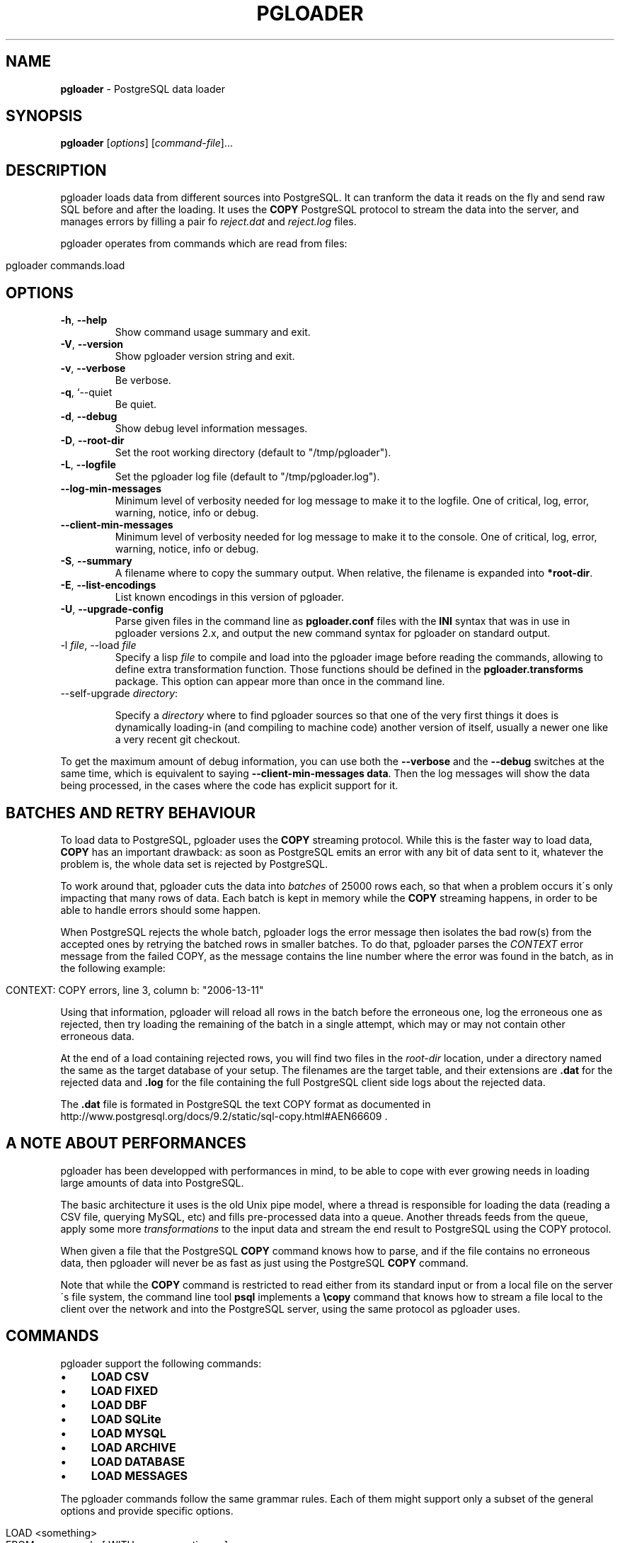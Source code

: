 .\" generated with Ronn/v0.7.3
.\" http://github.com/rtomayko/ronn/tree/0.7.3
.
.TH "PGLOADER" "1" "June 2014" "ff" ""
.
.SH "NAME"
\fBpgloader\fR \- PostgreSQL data loader
.
.SH "SYNOPSIS"
\fBpgloader\fR [\fIoptions\fR] [\fIcommand\-file\fR]\.\.\.
.
.SH "DESCRIPTION"
pgloader loads data from different sources into PostgreSQL\. It can tranform the data it reads on the fly and send raw SQL before and after the loading\. It uses the \fBCOPY\fR PostgreSQL protocol to stream the data into the server, and manages errors by filling a pair fo \fIreject\.dat\fR and \fIreject\.log\fR files\.
.
.P
pgloader operates from commands which are read from files:
.
.IP "" 4
.
.nf

pgloader commands\.load
.
.fi
.
.IP "" 0
.
.SH "OPTIONS"
.
.TP
\fB\-h\fR, \fB\-\-help\fR
Show command usage summary and exit\.
.
.TP
\fB\-V\fR, \fB\-\-version\fR
Show pgloader version string and exit\.
.
.TP
\fB\-v\fR, \fB\-\-verbose\fR
Be verbose\.
.
.TP
\fB\-q\fR, `\-\-quiet
Be quiet\.
.
.TP
\fB\-d\fR, \fB\-\-debug\fR
Show debug level information messages\.
.
.TP
\fB\-D\fR, \fB\-\-root\-dir\fR
Set the root working directory (default to "/tmp/pgloader")\.
.
.TP
\fB\-L\fR, \fB\-\-logfile\fR
Set the pgloader log file (default to "/tmp/pgloader\.log")\.
.
.TP
\fB\-\-log\-min\-messages\fR
Minimum level of verbosity needed for log message to make it to the logfile\. One of critical, log, error, warning, notice, info or debug\.
.
.TP
\fB\-\-client\-min\-messages\fR
Minimum level of verbosity needed for log message to make it to the console\. One of critical, log, error, warning, notice, info or debug\.
.
.TP
\fB\-S\fR, \fB\-\-summary\fR
A filename where to copy the summary output\. When relative, the filename is expanded into \fB*root\-dir\fR\.
.
.TP
\fB\-E\fR, \fB\-\-list\-encodings\fR
List known encodings in this version of pgloader\.
.
.TP
\fB\-U\fR, \fB\-\-upgrade\-config\fR
Parse given files in the command line as \fBpgloader\.conf\fR files with the \fBINI\fR syntax that was in use in pgloader versions 2\.x, and output the new command syntax for pgloader on standard output\.
.
.TP
\-l \fIfile\fR, \-\-load \fIfile\fR
Specify a lisp \fIfile\fR to compile and load into the pgloader image before reading the commands, allowing to define extra transformation function\. Those functions should be defined in the \fBpgloader\.transforms\fR package\. This option can appear more than once in the command line\.
.
.TP
\-\-self\-upgrade \fIdirectory\fR:
.
.IP
Specify a \fIdirectory\fR where to find pgloader sources so that one of the very first things it does is dynamically loading\-in (and compiling to machine code) another version of itself, usually a newer one like a very recent git checkout\.
.
.P
To get the maximum amount of debug information, you can use both the \fB\-\-verbose\fR and the \fB\-\-debug\fR switches at the same time, which is equivalent to saying \fB\-\-client\-min\-messages data\fR\. Then the log messages will show the data being processed, in the cases where the code has explicit support for it\.
.
.SH "BATCHES AND RETRY BEHAVIOUR"
To load data to PostgreSQL, pgloader uses the \fBCOPY\fR streaming protocol\. While this is the faster way to load data, \fBCOPY\fR has an important drawback: as soon as PostgreSQL emits an error with any bit of data sent to it, whatever the problem is, the whole data set is rejected by PostgreSQL\.
.
.P
To work around that, pgloader cuts the data into \fIbatches\fR of 25000 rows each, so that when a problem occurs it\'s only impacting that many rows of data\. Each batch is kept in memory while the \fBCOPY\fR streaming happens, in order to be able to handle errors should some happen\.
.
.P
When PostgreSQL rejects the whole batch, pgloader logs the error message then isolates the bad row(s) from the accepted ones by retrying the batched rows in smaller batches\. To do that, pgloader parses the \fICONTEXT\fR error message from the failed COPY, as the message contains the line number where the error was found in the batch, as in the following example:
.
.IP "" 4
.
.nf

CONTEXT: COPY errors, line 3, column b: "2006\-13\-11"
.
.fi
.
.IP "" 0
.
.P
Using that information, pgloader will reload all rows in the batch before the erroneous one, log the erroneous one as rejected, then try loading the remaining of the batch in a single attempt, which may or may not contain other erroneous data\.
.
.P
At the end of a load containing rejected rows, you will find two files in the \fIroot\-dir\fR location, under a directory named the same as the target database of your setup\. The filenames are the target table, and their extensions are \fB\.dat\fR for the rejected data and \fB\.log\fR for the file containing the full PostgreSQL client side logs about the rejected data\.
.
.P
The \fB\.dat\fR file is formated in PostgreSQL the text COPY format as documented in http://www\.postgresql\.org/docs/9\.2/static/sql\-copy\.html#AEN66609 \fI\fR\.
.
.SH "A NOTE ABOUT PERFORMANCES"
pgloader has been developped with performances in mind, to be able to cope with ever growing needs in loading large amounts of data into PostgreSQL\.
.
.P
The basic architecture it uses is the old Unix pipe model, where a thread is responsible for loading the data (reading a CSV file, querying MySQL, etc) and fills pre\-processed data into a queue\. Another threads feeds from the queue, apply some more \fItransformations\fR to the input data and stream the end result to PostgreSQL using the COPY protocol\.
.
.P
When given a file that the PostgreSQL \fBCOPY\fR command knows how to parse, and if the file contains no erroneous data, then pgloader will never be as fast as just using the PostgreSQL \fBCOPY\fR command\.
.
.P
Note that while the \fBCOPY\fR command is restricted to read either from its standard input or from a local file on the server\'s file system, the command line tool \fBpsql\fR implements a \fB\ecopy\fR command that knows how to stream a file local to the client over the network and into the PostgreSQL server, using the same protocol as pgloader uses\.
.
.SH "COMMANDS"
pgloader support the following commands:
.
.IP "\(bu" 4
\fBLOAD CSV\fR
.
.IP "\(bu" 4
\fBLOAD FIXED\fR
.
.IP "\(bu" 4
\fBLOAD DBF\fR
.
.IP "\(bu" 4
\fBLOAD SQLite\fR
.
.IP "\(bu" 4
\fBLOAD MYSQL\fR
.
.IP "\(bu" 4
\fBLOAD ARCHIVE\fR
.
.IP "\(bu" 4
\fBLOAD DATABASE\fR
.
.IP "\(bu" 4
\fBLOAD MESSAGES\fR
.
.IP "" 0
.
.P
The pgloader commands follow the same grammar rules\. Each of them might support only a subset of the general options and provide specific options\.
.
.IP "" 4
.
.nf

LOAD <something>
     FROM <source\-url>  [ WITH <source\-options> ]
     INTO <postgresql\-url>

[ WITH <load\-options> ]

[ SET <postgresql\-settings> ]
;
.
.fi
.
.IP "" 0
.
.P
The main clauses are the \fBLOAD\fR, \fBFROM\fR, \fBINTO\fR and \fBWITH\fR clauses that each command implements\. Some command then implement the \fBSET\fR command, or some specific clauses such as the \fBCAST\fR clause\.
.
.SH "COMMON CLAUSES"
Some clauses are common to all commands:
.
.IP "\(bu" 4
\fIINTO\fR
.
.IP
The PostgreSQL connection URI must contains the name of the target table where to load the data into\. That table must have already been created in PostgreSQL, and the name might be schema qualified\.
.
.IP
Then \fIINTO\fR option also supports an optional comma separated list of target columns, which are either the name of an input \fIfield\fR or the whitespace separated list of the target column name, its PostgreSQL data type and a \fIUSING\fR expression\.
.
.IP
The \fIUSING\fR expression can be any valid Common Lisp form and will be read with the current package set to \fBpgloader\.transforms\fR, so that you can use functions defined in that package, such as functions loaded dynamically with the \fB\-\-load\fR command line parameter\.
.
.IP
Each \fIUSING\fR expression is compiled at runtime to native code\.
.
.IP
This feature allows pgloader to load any number of fields in a CSV file into a possibly different number of columns in the database, using custom code for that projection\.
.
.IP "\(bu" 4
\fIWITH\fR
.
.IP
Set of options to apply to the command, using a global syntax of either:
.
.IP "\(bu" 4
\fIkey = value\fR
.
.IP "\(bu" 4
\fIuse option\fR
.
.IP "\(bu" 4
\fIdo not use option\fR
.
.IP "" 0
.
.IP
See each specific command for details\.
.
.IP "\(bu" 4
\fISET\fR
.
.IP
This clause allows to specify session parameters to be set for all the sessions opened by pgloader\. It expects a list of parameter name, the equal sign, then the single\-quoted value as a comma separated list\.
.
.IP
The names and values of the parameters are not validated by pgloader, they are given as\-is to PostgreSQL\.
.
.IP "\(bu" 4
\fIBEFORE LOAD DO\fR
.
.IP
You can run SQL queries against the database before loading the data from the \fBCSV\fR file\. Most common SQL queries are \fBCREATE TABLE IF NOT EXISTS\fR so that the data can be loaded\.
.
.IP
Each command must be \fIdollar\-quoted\fR: it must begin and end with a double dollar sign, \fB$$\fR\. Dollar\-quoted queries are then comma separated\. No extra punctuation is expected after the last SQL query\.
.
.IP "\(bu" 4
\fIBEFORE LOAD EXECUTE\fR
.
.IP
Same behaviour as in the \fIBEFORE LOAD DO\fR clause\. Allows you to read the SQL queries from a SQL file\. Implements support for PostgreSQL dollar\-quoting and the \fB\ei\fR and \fB\eir\fR include facilities as in \fBpsql\fR batch mode (where they are the same thing)\.
.
.IP "\(bu" 4
\fIAFTER LOAD DO\fR
.
.IP
Same format as \fIBEFORE LOAD DO\fR, the dollar\-quoted queries found in that section are executed once the load is done\. That\'s the right time to create indexes and constraints, or re\-enable triggers\.
.
.IP "\(bu" 4
\fIAFTER LOAD EXECUTE\fR
.
.IP
Same behaviour as in the \fIAFTER LOAD DO\fR clause\. Allows you to read the SQL queries from a SQL file\. Implements support for PostgreSQL dollar\-quoting and the \fB\ei\fR and \fB\eir\fR include facilities as in \fBpsql\fR batch mode (where they are the same thing)\.
.
.IP "" 0
.
.SS "Connection String"
The \fB<source\-url>\fR parameter is expected to be given as a \fIConnection URI\fR as documented in the PostgreSQL documentation at http://www\.postgresql\.org/docs/9\.3/static/libpq\-connect\.html#LIBPQ\-CONNSTRING\.
.
.IP "" 4
.
.nf

postgresql://[user[:password]@][netloc][:port][/dbname][?schema\.table]
.
.fi
.
.IP "" 0
.
.P
Where:
.
.IP "\(bu" 4
\fIuser\fR
.
.IP
Can contain any character, including colon (\fB:\fR) which must then be doubled (\fB::\fR) and at\-sign (\fB@\fR) which must then be doubled (\fB@@\fR)\.
.
.IP
When ommited, the \fIuser\fR name defaults to the value of the \fBPGUSER\fR environment variable, and if it is unset, the value of the \fBUSER\fR environment variable\.
.
.IP "\(bu" 4
\fIpassword\fR
.
.IP
Can contain any character, including that at sign (\fB@\fR) which must then be doubled (\fB@@\fR)\. To leave the password empty, when the \fIuser\fR name ends with at at sign, you then have to use the syntax user:@\.
.
.IP
When ommited, the \fIpassword\fR defaults to the value of the \fBPGPASSWORD\fR environement variable if it is set, otherwise the password is left unset\.
.
.IP "\(bu" 4
\fInetloc\fR
.
.IP
Can be either a hostname in dotted notation, or an ipv4, or an unix domain socket path\. Empty is the default network location, under a system providing \fIunix domain socket\fR that method is prefered, otherwise the \fInetloc\fR default to \fBlocalhost\fR\.
.
.IP
It\'s possible to force the \fIunix domain socket\fR path by using the syntax \fBunix:/path/to/where/the/socket/file/is\fR, so to force a non default socket path and a non default port, you would have:
.
.IP "" 4
.
.nf

postgresql://unix:/tmp:54321/dbname
.
.fi
.
.IP "" 0
.
.IP
The \fInetloc\fR defaults to the value of the \fBPGHOST\fR environement variable, and if it is unset, to either the default \fBunix\fR socket path when running on a Unix system, and \fBlocalhost\fR otherwise\.
.
.IP "\(bu" 4
\fIdbname\fR
.
.IP
Should be a proper identifier (letter followed by a mix of letters, digits and the punctuation signs comma (\fB,\fR), dash (\fB\-\fR) and underscore (\fB_\fR)\.
.
.IP
When ommited, the \fIdbname\fR defaults to the value of the environment variable \fBPGDATABASE\fR, and if that is unset, to the \fIuser\fR value as determined above\.
.
.IP "\(bu" 4
The only optionnal parameter should be a possibly qualified table name\.
.
.IP "" 0
.
.SS "Regular Expressions"
Several clauses listed in the following accept \fIregular expressions\fR with the following input rules:
.
.IP "\(bu" 4
A regular expression begins with a tilde sign (\fB~\fR),
.
.IP "\(bu" 4
is then followed with an opening sign,
.
.IP "\(bu" 4
then any character is allowed and considered part of the regular expression, except for the closing sign,
.
.IP "\(bu" 4
then a closing sign is expected\.
.
.IP "" 0
.
.P
The opening and closing sign are allowed by pair, here\'s the complete list of allowed delimiters:
.
.IP "" 4
.
.nf

~//
~[]
~{}
~()
~<>
~""
~\'\'
~||
~##
.
.fi
.
.IP "" 0
.
.P
Pick the set of delimiters that don\'t collide with the \fIregular expression\fR you\'re trying to input\. If your expression is such that none of the solutions allow you to enter it, the places where such expressions are allowed should allow for a list of expressions\.
.
.SS "Comments"
Any command may contain comments, following those input rules:
.
.IP "\(bu" 4
the \fB\-\-\fR delimiter begins a comment that ends with the end of the current line,
.
.IP "\(bu" 4
the delimiters \fB/*\fR and \fB*/\fR respectively start and end a comment, which can be found in the middle of a command or span several lines\.
.
.IP "" 0
.
.P
Any place where you could enter a \fIwhitespace\fR will accept a comment too\.
.
.SS "Batch behaviour options"
All pgloader commands have support for a \fIWITH\fR clause that allows for specifying options\. Some options are generic and accepted by all commands, such as the \fIbatch behaviour options\fR, and some options are specific to a data source kind, such as the CSV \fIskip header\fR options\.
.
.P
The global batch behaviour options are:
.
.IP "\(bu" 4
\fIbatch rows\fR
.
.IP
Takes a numeric value as argument, used as the maximum number of rows allowed in a batch\. The default is \fB25 000\fR and can be changed to try having better performances characteristics or to control pgloader memory usage;
.
.IP "\(bu" 4
\fIbatch size\fR
.
.IP
Takes a memory unit as argument, such as \fI20 MB\fR, its default value\. Accepted multipliers are \fIkB\fR, \fIMB\fR, \fIGB\fR, \fITB\fR and \fIPB\fR\. The case is important so as not to be confused about bits versus bytes, we\'re only talking bytes here\.
.
.IP "\(bu" 4
\fIbatch concurrency\fR
.
.IP
Takes a numeric value as argument, defaults to \fB10\fR\. That\'s the number of batches that pgloader is allows to build in memory, even when only a single batch at a time might be sent to PostgreSQL\.
.
.IP
Supporting more than a single batch being sent at a time is on the TODO list of pgloader, but is not implemented yet\. This option is about controling the memory needs of pgloader as a trade\-off to the performances characteristics, and not about parallel activity of pgloader\.
.
.IP "" 0
.
.P
Other options are specific to each input source, please refer to specific parts of the documentation for their listing and covering\.
.
.SH "LOAD CSV"
This command instructs pgloader to load data from a \fBCSV\fR file\. Here\'s an example:
.
.IP "" 4
.
.nf

LOAD CSV
   FROM \'GeoLiteCity\-Blocks\.csv\' WITH ENCODING iso\-646\-us
        HAVING FIELDS
        (
           startIpNum, endIpNum, locId
        )
   INTO postgresql://user@localhost:54393/dbname?geolite\.blocks
        TARGET COLUMNS
        (
           iprange ip4r using (ip\-range startIpNum endIpNum),
           locId
        )
   WITH truncate,
        skip header = 2,
        fields optionally enclosed by \'"\',
        fields escaped by backslash\-quote,
        fields terminated by \'\et\'

    SET work_mem to \'32 MB\', maintenance_work_mem to \'64 MB\';
.
.fi
.
.IP "" 0
.
.P
The \fBcsv\fR format command accepts the following clauses and options:
.
.IP "\(bu" 4
\fIFROM\fR
.
.IP
Filename where to load the data from\. Accepts an \fIENCODING\fR option\. Use the \fB\-\-list\-encodings\fR option to know which encoding names are supported\.
.
.IP
The filename may be enclosed by single quotes, and could be one of the following special values:
.
.IP "\(bu" 4
\fIinline\fR
.
.IP
The data is found after the end of the parsed commands\. Any number of empty lines between the end of the commands and the beginning of the data is accepted\.
.
.IP "\(bu" 4
\fIstdin\fR
.
.IP
Reads the data from the standard input stream\.
.
.IP "\(bu" 4
\fIFILENAMES MATCHING\fR
.
.IP
The whole \fImatching\fR clause must follow the following rule:
.
.IP "" 4
.
.nf

[ ALL FILENAMES | [ FIRST ] FILENAME ]
MATCHING regexp
[ IN DIRECTORY \'\.\.\.\' ]
.
.fi
.
.IP "" 0
.
.IP
The \fImatching\fR clause applies given \fIregular expression\fR (see above for exact syntax, several options can be used here) to filenames\. It\'s then possible to load data from only the first match of all of them\.
.
.IP
The optional \fIIN DIRECTORY\fR clause allows specifying which directory to walk for finding the data files, and can be either relative to where the command file is read from, or absolute\. The given directory must exists\.
.
.IP "" 0
.
.IP
The \fIFROM\fR option also supports an optional comma separated list of \fIfield\fR names describing what is expected in the \fBCSV\fR data file, optionally introduced by the clause \fBHAVING FIELDS\fR\.
.
.IP
Each field name can be either only one name or a name following with specific reader options for that field\. Supported per\-field reader options are:
.
.IP "\(bu" 4
\fIterminated by\fR
.
.IP
See the description of \fIfield terminated by\fR below\.
.
.IP
The processing of this option is not currently implemented\.
.
.IP "\(bu" 4
\fIdate format\fR
.
.IP
When the field is expected of the date type, then this option allows to specify the date format used in the file\.
.
.IP
The processing of this option is not currently implemented\.
.
.IP "\(bu" 4
\fInull if\fR
.
.IP
This option takes an argument which is either the keyword \fIblanks\fR or a double\-quoted string\.
.
.IP
When \fIblanks\fR is used and the field value that is read contains only space characters, then it\'s automatically converted to an SQL \fBNULL\fR value\.
.
.IP
When a double\-quoted string is used and that string is read as the field value, then the field value is automatically converted to an SQL \fBNULL\fR value\.
.
.IP "" 0

.
.IP "\(bu" 4
\fIWITH\fR
.
.IP
When loading from a \fBCSV\fR file, the following options are supported:
.
.IP "\(bu" 4
\fItruncate\fR
.
.IP
When this option is listed, pgloader issues a \fBTRUNCATE\fR command against the PostgreSQL target table before reading the data file\.
.
.IP "\(bu" 4
\fIskip header\fR
.
.IP
Takes a numeric value as argument\. Instruct pgloader to skip that many lines at the beginning of the input file\.
.
.IP "\(bu" 4
\fItrim unquoted blanks\fR
.
.IP
When reading unquoted values in the \fBCSV\fR file, remove the blanks found in between the separator and the value\. That behaviour is the default\.
.
.IP "\(bu" 4
\fIkeep unquoted blanks\fR
.
.IP
When reading unquoted values in the \fBCSV\fR file, keep blanks found in between the separator and the value\.
.
.IP "\(bu" 4
\fIfields optionally enclosed by\fR
.
.IP
Takes a single character as argument, which must be found inside single quotes, and might be given as the printable character itself, the special value \et to denote a tabulation character, or \fB0x\fR then an hexadecimal value read as the ascii code for the character\.
.
.IP
This character is used as the quoting character in the \fBCSV\fR file, and defaults to double\-quote\.
.
.IP "\(bu" 4
\fIfields not enclosed\fR
.
.IP
By default, pgloader will use the double\-quote character as the enclosing character\. If you have a CSV file where fields are not enclosed and are using double\-quote as an expected ordinary character, then use the option \fIfields not enclosed\fR for the CSV parser to accept those values\.
.
.IP "\(bu" 4
\fIfields escaped by\fR
.
.IP
Takes either the special value \fIbackslash\-quote\fR or \fIdouble\-quote\fR\. This value is used to recognize escaped field separators when they are to be found within the data fields themselves\. Defaults to \fIdouble\-quote\fR\.
.
.IP "\(bu" 4
\fIfields terminated by\fR
.
.IP
Takes a single character as argument, which must be found inside single quotes, and might be given as the printable character itself, the special value \et to denote a tabulation character, or \fB0x\fR then an hexadecimal value read as the ascii code for the character\.
.
.IP
This character is used as the \fIfield separator\fR when reading the \fBCSV\fR data\.
.
.IP "\(bu" 4
\fIlines terminated by\fR
.
.IP
Takes a single character as argument, which must be found inside single quotes, and might be given as the printable character itself, the special value \et to denote a tabulation character, or \fB0x\fR then an hexadecimal value read as the ascii code for the character\.
.
.IP
This character is used to recognize \fIend\-of\-line\fR condition when reading the \fBCSV\fR data\.
.
.IP "" 0

.
.IP "" 0
.
.SH "LOAD FIXED COLS"
This command instructs pgloader to load data from a text file containing columns arranged in a \fIfixed size\fR manner\. Here\'s an example:
.
.IP "" 4
.
.nf

LOAD FIXED
     FROM inline (a 0 10, b 10 8, c 18 8, d 26 17)
     INTO postgresql:///pgloader?fixed
          (
             a, b,
             c time using (time\-with\-no\-separator c),
             d
          )

     WITH truncate

      SET client_encoding to \'latin1\',
          work_mem to \'14MB\',
          standard_conforming_strings to \'on\'

BEFORE LOAD DO
     $$ drop table if exists fixed; $$,
     $$ create table fixed (
         a integer,
         b date,
         c time,
         d text
        );
     $$;

 01234567892008052011431250firstline
    01234562008052115182300left blank\-padded
 12345678902008052208231560another line
.
.fi
.
.IP "" 0
.
.P
The \fBfixed\fR format command accepts the following clauses and options:
.
.IP "\(bu" 4
\fIFROM\fR
.
.IP
Filename where to load the data from\. Accepts an \fIENCODING\fR option\. Use the \fB\-\-list\-encodings\fR option to know which encoding names are supported\.
.
.IP
The filename may be enclosed by single quotes, and could be one of the following special values:
.
.IP "\(bu" 4
\fIinline\fR
.
.IP
The data is found after the end of the parsed commands\. Any number of empty lines between the end of the commands and the beginning of the data is accepted\.
.
.IP "\(bu" 4
\fIstdin\fR
.
.IP
Reads the data from the standard input stream\.
.
.IP "" 0
.
.IP
The \fIFROM\fR option also supports an optional comma separated list of \fIfield\fR names describing what is expected in the \fBFIXED\fR data file\.
.
.IP
Each field name is composed of the field name followed with specific reader options for that field\. Supported per\-field reader options are the following, where only \fIstart\fR and \fIlength\fR are required\.
.
.IP "\(bu" 4
\fIstart\fR
.
.IP
Position in the line where to start reading that field\'s value\. Can be entered with decimal digits or \fB0x\fR then hexadecimal digits\.
.
.IP "\(bu" 4
\fIlength\fR
.
.IP
How many bytes to read from the \fIstart\fR position to read that field\'s value\. Same format as \fIstart\fR\.
.
.IP "\(bu" 4
\fIterminated by\fR
.
.IP
See the description of \fIfield terminated by\fR below\.
.
.IP
The processing of this option is not currently implemented\.
.
.IP "\(bu" 4
\fIdate format\fR
.
.IP
When the field is expected of the date type, then this option allows to specify the date format used in the file\.
.
.IP
The processing of this option is not currently implemented\.
.
.IP "\(bu" 4
\fInull if\fR
.
.IP
This option takes an argument which is either the keyword \fIblanks\fR or a double\-quoted string\.
.
.IP
When \fIblanks\fR is used and the field value that is read contains only space characters, then it\'s automatically converted to an SQL \fBNULL\fR value\.
.
.IP
When a double\-quoted string is used and that string is read as the field value, then the field value is automatically converted to an SQL \fBNULL\fR value\.
.
.IP "" 0

.
.IP "\(bu" 4
\fIWITH\fR
.
.IP
When loading from a \fBCSV\fR file, the following options are supported:
.
.IP "\(bu" 4
\fItruncate\fR
.
.IP
When this option is listed, pgloader issues a \fBTRUNCATE\fR command against the PostgreSQL target table before reading the data file\.
.
.IP "\(bu" 4
\fIskip header\fR
.
.IP
Takes a numeric value as argument\. Instruct pgloader to skip that many lines at the beginning of the input file\.
.
.IP "" 0

.
.IP "" 0
.
.SH "LOAD DBF"
This command instructs pgloader to load data from a \fBDBF\fR file\. Here\'s an example:
.
.IP "" 4
.
.nf

LOAD DBF
    FROM http://www\.insee\.fr/fr/methodes/nomenclatures/cog/telechargement/2013/dbf/reg2013\.dbf
    INTO postgresql://user@localhost/dbname
    WITH truncate, create table;
.
.fi
.
.IP "" 0
.
.P
The \fBdbf\fR format command accepts the following clauses and options:
.
.IP "\(bu" 4
\fIFROM\fR
.
.IP
Filename where to load the data from\. This support local files, HTTP URLs and zip files containing a single dbf file of the same name\. Fetch such a zip file from an HTTP address is of course supported\.
.
.IP "\(bu" 4
\fIWITH\fR
.
.IP
When loading from a \fBDBF\fR file, the following options are supported:
.
.IP "\(bu" 4
\fItruncate\fR
.
.IP
When this option is listed, pgloader issues a \fBTRUNCATE\fR command against the PostgreSQL target table before reading the data file\.
.
.IP "\(bu" 4
\fIcreate table\fR
.
.IP
When this option is listed, pgloader creates the table using the meta data found in the \fBDBF\fR file, which must contain a list of fields with their data type\. A standard data type conversion from DBF to PostgreSQL is done\.
.
.IP "\(bu" 4
\fItable name\fR
.
.IP
This options expects as its value the possibly qualified name of the table to create\.
.
.IP "" 0

.
.IP "" 0
.
.SH "LOAD ARCHIVE"
This command instructs pgloader to load data from one or more files contained in an archive\. Currently the only supported archive format is \fIZIP\fR, and the archive might be downloaded from an \fIHTTP\fR URL\.
.
.P
Here\'s an example:
.
.IP "" 4
.
.nf

LOAD ARCHIVE
   FROM /Users/dim/Downloads/GeoLiteCity\-latest\.zip
   INTO postgresql:///ip4r

   BEFORE LOAD DO
     $$ create extension if not exists ip4r; $$,
     $$ create schema if not exists geolite; $$,
     $$ create table if not exists geolite\.location
       (
          locid      integer primary key,
          country    text,
          region     text,
          city       text,
          postalcode text,
          location   point,
          metrocode  text,
          areacode   text
       );
     $$,
     $$ create table if not exists geolite\.blocks
       (
          iprange    ip4r,
          locid      integer
       );
     $$,
     $$ drop index if exists geolite\.blocks_ip4r_idx; $$,
     $$ truncate table geolite\.blocks, geolite\.location cascade; $$

   LOAD CSV
        FROM FILENAME MATCHING ~/GeoLiteCity\-Location\.csv/
             WITH ENCODING iso\-8859\-1
             (
                locId,
                country,
                region     null if blanks,
                city       null if blanks,
                postalCode null if blanks,
                latitude,
                longitude,
                metroCode  null if blanks,
                areaCode   null if blanks
             )
        INTO postgresql:///ip4r?geolite\.location
             (
                locid,country,region,city,postalCode,
                location point using (format nil "(~a,~a)" longitude latitude),
                metroCode,areaCode
             )
        WITH skip header = 2,
             fields optionally enclosed by \'"\',
             fields escaped by double\-quote,
             fields terminated by \',\'

  AND LOAD CSV
        FROM FILENAME MATCHING ~/GeoLiteCity\-Blocks\.csv/
             WITH ENCODING iso\-8859\-1
             (
                startIpNum, endIpNum, locId
             )
        INTO postgresql:///ip4r?geolite\.blocks
             (
                iprange ip4r using (ip\-range startIpNum endIpNum),
                locId
             )
        WITH skip header = 2,
             fields optionally enclosed by \'"\',
             fields escaped by double\-quote,
             fields terminated by \',\'

   FINALLY DO
     $$ create index blocks_ip4r_idx on geolite\.blocks using gist(iprange); $$;
.
.fi
.
.IP "" 0
.
.P
The \fBarchive\fR command accepts the following clauses and options:
.
.IP "\(bu" 4
\fIFROM\fR
.
.IP
Filename or HTTP URI where to load the data from\. When given an HTTP URL the linked file will get downloaded locally before processing\.
.
.IP
If the file is a \fBzip\fR file, the command line utility \fBunzip\fR is used to expand the archive into files in \fB$TMPDIR\fR, or \fB/tmp\fR if \fB$TMPDIR\fR is unset or set to a non\-existing directory\.
.
.IP
Then the following commands are used from the top level directory where the archive has been expanded\.
.
.IP "\(bu" 4
command [ \fIAND\fR command \.\.\. ]
.
.IP
A series of commands against the contents of the archive, at the moment only \fBCSV\fR,\fB\'FIXED\fR and \fBDBF\fR commands are supported\.
.
.IP
Note that commands are supporting the clause \fIFROM FILENAME MATCHING\fR which allows the pgloader command not to depend on the exact names of the archive directories\.
.
.IP
The same clause can also be applied to several files with using the spelling \fIFROM ALL FILENAMES MATCHING\fR and a regular expression\.
.
.IP
The whole \fImatching\fR clause must follow the following rule:
.
.IP "" 4
.
.nf

 FROM [ ALL FILENAMES | [ FIRST ] FILENAME ] MATCHING
.
.fi
.
.IP "" 0

.
.IP "\(bu" 4
\fIFINALLY DO\fR
.
.IP
SQL Queries to run once the data is loaded, such as \fBCREATE INDEX\fR\.
.
.IP "" 0
.
.SH "LOAD MYSQL DATABASE"
This command instructs pgloader to load data from a database connection\. The only supported database source is currently \fIMySQL\fR, and pgloader supports dynamically converting the schema of the source database and the indexes building\.
.
.P
A default set of casting rules are provided and might be overloaded and appended to by the command\.
.
.P
Here\'s an example:
.
.IP "" 4
.
.nf

LOAD DATABASE
     FROM      mysql://root@localhost/sakila
     INTO postgresql://localhost:54393/sakila

 WITH include drop, create tables, create indexes, reset sequences

  SET maintenance_work_mem to \'128MB\',
      work_mem to \'12MB\',
      search_path to \'sakila\'

 CAST type datetime to timestamptz drop default drop not null using zero\-dates\-to\-null,
      type date drop not null drop default using zero\-dates\-to\-null,
      \-\- type tinyint to boolean using tinyint\-to\-boolean,
      type year to integer

 MATERIALIZE VIEWS film_list, staff_list

 \-\- INCLUDING ONLY TABLE NAMES MATCHING ~/film/, \'actor\'
 \-\- EXCLUDING TABLE NAMES MATCHING ~<ory>
 \-\- DECODING TABLE NAMES MATCHING ~/messed/, ~/encoding/ AS utf8

 BEFORE LOAD DO
 $$ create schema if not exists sakila; $$;
.
.fi
.
.IP "" 0
.
.P
The \fBdatabase\fR command accepts the following clauses and options:
.
.IP "\(bu" 4
\fIFROM\fR
.
.IP
Must be a connection URL pointing to a MySQL database\. At the moment only MySQL is supported as a pgloader source\.
.
.IP
If the connection URI contains a table name, then only this table is migrated from MySQL to PostgreSQL\.
.
.IP "\(bu" 4
\fIWITH\fR
.
.IP
When loading from a \fBMySQL\fR database, the following options are supported:
.
.IP "\(bu" 4
\fIinclude drop\fR
.
.IP
When this option is listed, pgloader drop in the PostgreSQL connection all the table whose names have been found in the MySQL database\. This option allows for using the same command several times in a row until you figure out all the options, starting automatically from a clean environment\.
.
.IP "\(bu" 4
\fIinclude no drop\fR
.
.IP
When this option is listed, pgloader will not include any \fBDROP\fR statement when loading the data\.
.
.IP "\(bu" 4
\fItruncate\fR
.
.IP
When this option is listed, pgloader issue the \fBTRUNCATE\fR command against each PostgreSQL table just before loading data into it\.
.
.IP "\(bu" 4
\fIno truncate\fR
.
.IP
When this topion is listed, pgloader issues no \fBTRUNCATE\fR command\.
.
.IP "\(bu" 4
\fIcreate tables\fR
.
.IP
When this option is listed, pgloader creates the table using the meta data found in the \fBMySQL\fR file, which must contain a list of fields with their data type\. A standard data type conversion from DBF to PostgreSQL is done\.
.
.IP "\(bu" 4
\fIcreate no tables\fR
.
.IP
When this option is listed, pgloader skips the creation of table before lading data, target tables must then already exist\.
.
.IP "\(bu" 4
\fIcreate indexes\fR
.
.IP
When this option is listed, pgloader gets the definitions of all the indexes found in the MySQL database and create the same set of index definitions against the PostgreSQL database\.
.
.IP "\(bu" 4
\fIcreate no indexes\fR
.
.IP
When this option is listed, pgloader skips the creating indexes\.
.
.IP "\(bu" 4
\fIforeign keys\fR
.
.IP
When this option is listed, pgloader gets the definitions of all the foreign keys found in the MySQL database and create the same set of foreign key definitions against the PostgreSQL database\.
.
.IP "\(bu" 4
\fIno foreign keys\fR
.
.IP
When this option is listed, pgloader skips creating foreign keys\.
.
.IP "\(bu" 4
\fIreset sequences\fR
.
.IP
When this option is listed, at the end of the data loading and after the indexes have all been created, pgloader resets all the PostgreSQL sequences created to the current maximum value of the column they are attached to\.
.
.IP
The options \fIschema only\fR and \fIdata only\fR have no effects on this option\.
.
.IP "\(bu" 4
\fIreset no sequences\fR
.
.IP
When this option is listed, pgloader skips resetting sequences after the load\.
.
.IP
The options \fIschema only\fR and \fIdata only\fR have no effects on this option\.
.
.IP "\(bu" 4
\fIdowncase identifiers\fR
.
.IP
When this option is listed, pgloader converts all MySQL identifiers (table names, index names, column names) to \fIdowncase\fR, except for PostgreSQL \fIreserved\fR keywords\.
.
.IP
The PostgreSQL \fIreserved\fR keywords are determined dynamically by using the system function \fBpg_get_keywords()\fR\.
.
.IP "\(bu" 4
\fIquote identifiers\fR
.
.IP
When this option is listed, pgloader quotes all MySQL identifiers so that their case is respected\. Note that you will then have to do the same thing in your application code queries\.
.
.IP "\(bu" 4
\fIschema only\fR
.
.IP
When this option is listed pgloader refrains from migrating the data over\. Note that the schema in this context includes the indexes when the option \fIcreate indexes\fR has been listed\.
.
.IP "\(bu" 4
\fIdata only\fR
.
.IP
When this option is listed pgloader only issues the \fBCOPY\fR statements, without doing any other processing\.
.
.IP "" 0

.
.IP "\(bu" 4
\fICAST\fR
.
.IP
The cast clause allows to specify custom casting rules, either to overload the default casting rules or to amend them with special cases\.
.
.IP
A casting rule is expected to follow one of the forms:
.
.IP "" 4
.
.nf

type <mysql\-type\-name> [ <guard> \.\.\. ] to <pgsql\-type\-name> [ <option> \.\.\. ]
column <table\-name>\.<column\-name> [ <guards> ] to \.\.\.
.
.fi
.
.IP "" 0
.
.IP
It\'s possible for a \fIcasting rule\fR to either match against a MySQL data type or against a given \fIcolumn name\fR in a given \fItable name\fR\. That flexibility allows to cope with cases where the type \fBtinyint\fR might have been used as a \fBboolean\fR in some cases but as a \fBsmallint\fR in others\.
.
.IP
The \fIcasting rules\fR are applied in order, the first match prevents following rules to be applied, and user defined rules are evaluated first\.
.
.IP
The supported guards are:
.
.IP "\(bu" 4
\fIwhen default \'value\'\fR
.
.IP
The casting rule is only applied against MySQL columns of the source type that have given \fIvalue\fR, which must be a single\-quoted or a double\-quoted string\.
.
.IP "\(bu" 4
\fIwhen typemod expression\fR
.
.IP
The casting rule is only applied against MySQL columns of the source type that have a \fItypemod\fR value matching the given \fItypemod expression\fR\. The \fItypemod\fR is separated into its \fIprecision\fR and \fIscale\fR components\.
.
.IP
Example of a cast rule using a \fItypemod\fR guard:
.
.IP "" 4
.
.nf

type char when (= precision 1) to char keep typemod
.
.fi
.
.IP "" 0
.
.IP
This expression casts MySQL \fBchar(1)\fR column to a PostgreSQL column of type \fBchar(1)\fR while allowing for the general case \fBchar(N)\fR will be converted by the default cast rule into a PostgreSQL type \fBvarchar(N)\fR\.
.
.IP "" 0
.
.IP
The supported casting options are:
.
.IP "\(bu" 4
\fIdrop default\fR, \fIkeep default\fR
.
.IP
When the option \fIdrop default\fR is listed, pgloader drops any existing default expression in the MySQL database for columns of the source type from the \fBCREATE TABLE\fR statement it generates\.
.
.IP
The spelling \fIkeep default\fR explicitely prevents that behavior and can be used to overlad the default casting rules\.
.
.IP "\(bu" 4
\fIdrop not null\fR, \fIkeep not null\fR
.
.IP
When the option \fIdrop not null\fR is listed, pgloader drops any existing \fBNOT NULL\fR constraint associated with the given source MySQL datatype when it creates the tables in the PostgreSQL database\.
.
.IP
The spelling \fIkeep not null\fR explicitely prevents that behavior and can be used to overlad the default casting rules\.
.
.IP "\(bu" 4
\fIdrop typemod\fR, \fIkeep typemod\fR
.
.IP
When the option \fIdrop typemod\fR is listed, pgloader drops any existing \fItypemod\fR definition (e\.g\. \fIprecision\fR and \fIscale\fR) from the datatype definition found in the MySQL columns of the source type when it created the tables in the PostgreSQL database\.
.
.IP
The spelling \fIkeep typemod\fR explicitely prevents that behavior and can be used to overlad the default casting rules\.
.
.IP "\(bu" 4
\fIusing\fR
.
.IP
This option takes as its single argument the name of a function to be found un the \fBpgloader\.transforms\fR Common Lisp package\. See above for details\.
.
.IP
It\'s possible to augment a default cast rule (such as one that applies against \fBENUM\fR data type for example) with a \fItransformation function\fR by omitting entirely the \fBtype\fR parts of the casting rule, as in the following example:
.
.IP "" 4
.
.nf

column enumerate\.foo using empty\-string\-to\-null
.
.fi
.
.IP "" 0

.
.IP "" 0

.
.IP "\(bu" 4
\fIMATERIALIZE VIEWS\fR
.
.IP
This clause allows you to implement custom data processing at the data source by providing a \fIview definition\fR against which pgloader will query the data\. It\'s not possible to just allow for plain \fBSQL\fR because we want to know a lot about the exact data types of each column involved in the query output\.
.
.IP
This clause expect a comma separated list of view definitions, each one being either the name of an existing view in your database or the following expression:
.
.IP
\fIname\fR \fBAS\fR \fB$$\fR \fIsql query\fR \fB$$\fR
.
.IP
The \fIname\fR and the \fIsql query\fR will be used in a \fBCREATE VIEW\fR statement at the beginning of the data loading, and the resulting view will then be dropped at the end of the data loading\.
.
.IP "\(bu" 4
\fIMATERIALIZE ALL VIEWS\fR
.
.IP
Same behaviour as \fIMATERIALIZE VIEWS\fR using the dynamic list of views as returned by MySQL rather than asking the user to specify the list\.
.
.IP "\(bu" 4
\fIINCLUDING ONLY TABLE NAMES MATCHING\fR
.
.IP
Introduce a comma separated list of table names or \fIregular expression\fR used to limit the tables to migrate to a sublist\.
.
.IP
Example:
.
.IP "" 4
.
.nf

INCLUDING ONLY TABLE NAMES MATCHING ~/film/, \'actor\'
.
.fi
.
.IP "" 0

.
.IP "\(bu" 4
\fIEXCLUDING TABLE NAMES MATCHING\fR
.
.IP
Introduce a comma separated list of table names or \fIregular expression\fR used to exclude table names from the migration\. This filter only applies to the result of the \fIINCLUDING\fR filter\.
.
.IP "" 4
.
.nf

EXCLUDING TABLE NAMES MATCHING ~<ory>
.
.fi
.
.IP "" 0

.
.IP "\(bu" 4
\fIDECODING TABLE NAMES MATCHING\fR
.
.IP
Introduce a comma separated list of table names or \fIregular expressions\fR used to force the encoding to use when processing data from MySQL\. If the data encoding known to you is different from MySQL\'s idea about it, this is the option to use\.
.
.IP "" 4
.
.nf

DECODING TABLE NAMES MATCHING ~/messed/, ~/encoding/ AS utf8
.
.fi
.
.IP "" 0
.
.IP
You can use as many such rules as you need, all with possibly different encodings\.
.
.IP "" 0
.
.SS "LIMITATIONS"
The \fBdatabase\fR command currently only supports MySQL source database and has the following limitations:
.
.IP "\(bu" 4
Views are not migrated,
.
.IP
Supporting views might require implemeting a full SQL parser for the MySQL dialect with a porting engine to rewrite the SQL against PostgreSQL, including renaming functions and changing some constructs\.
.
.IP
While it\'s not theorically impossible, don\'t hold your breath\.
.
.IP "\(bu" 4
Triggers are not migrated
.
.IP
The difficulty of doing so is not yet assessed\.
.
.IP "\(bu" 4
\fBON UPDATE CURRENT_TIMESTAMP\fR is currently not migrated
.
.IP
It\'s simple enough to implement, just not on the priority list yet\.
.
.IP "\(bu" 4
Of the geometric datatypes, onle the \fBPOINT\fR database has been covered\. The other ones should be easy enough to implement now, it\'s just not done yet\.
.
.IP "" 0
.
.SS "DEFAULT MySQL CASTING RULES"
When migrating from MySQL the following Casting Rules are provided:
.
.P
Numbers:
.
.IP "\(bu" 4
type int to serial when auto_increment and (< precision 10)
.
.IP "\(bu" 4
type int to bigserial when auto_increment and (<= 10 precision)
.
.IP "\(bu" 4
type int to int when not auto_increment and (< precision 10)
.
.IP "\(bu" 4
type int to bigint when not auto_increment and (<= 10 precision)
.
.IP "\(bu" 4
type smallint to serial when auto_increment
.
.IP "\(bu" 4
type bigint to bigserial when auto_increment
.
.IP "\(bu" 4
type tinyint to boolean when (= 1 precision) using tinyint\-to\-boolean
.
.IP "\(bu" 4
type tinyint to smallint drop typemod
.
.IP "\(bu" 4
type smallint to smallint drop typemod
.
.IP "\(bu" 4
type mediumint to integer drop typemod
.
.IP "\(bu" 4
type integer to integer drop typemod
.
.IP "\(bu" 4
type float to float drop typemod
.
.IP "\(bu" 4
type bigint to bigint drop typemod
.
.IP "\(bu" 4
type double to double precision drop typemod
.
.IP "\(bu" 4
type numeric to numeric keep typemod
.
.IP "\(bu" 4
type decimal to deciman keep typemod
.
.IP "" 0
.
.P
Texts:
.
.IP "\(bu" 4
type char to varchar keep typemod
.
.IP "\(bu" 4
type varchar to text
.
.IP "\(bu" 4
type tinytext to text
.
.IP "\(bu" 4
type text to text
.
.IP "\(bu" 4
type mediumtext to text
.
.IP "\(bu" 4
type longtext to text
.
.IP "" 0
.
.P
Binary:
.
.IP "\(bu" 4
type binary to bytea
.
.IP "\(bu" 4
type varbinary to bytea
.
.IP "\(bu" 4
type tinyblob to bytea
.
.IP "\(bu" 4
type blob to bytea
.
.IP "\(bu" 4
type mediumblob to bytea
.
.IP "\(bu" 4
type longblob to bytea
.
.IP "" 0
.
.P
Date:
.
.IP "\(bu" 4
type datetime when default "0000\-00\-00 00:00:00" and not null to timestamptz drop not null drop default using zero\-dates\-to\-null
.
.IP "\(bu" 4
type datetime when default "0000\-00\-00 00:00:00" to timestamptz drop default using zero\-dates\-to\-null
.
.IP "\(bu" 4
type timestamp when default "0000\-00\-00 00:00:00" and not null to timestamptz drop not null drop default using zero\-dates\-to\-null
.
.IP "\(bu" 4
type timestamp when default "0000\-00\-00 00:00:00" to timestamptz drop default using zero\-dates\-to\-null
.
.IP "\(bu" 4
type date when default "0000\-00\-00" to date drop default using zero\-dates\-to\-null
.
.IP "\(bu" 4
type date to date
.
.IP "\(bu" 4
type datetime to timestamptz
.
.IP "\(bu" 4
type timestamp to timestamptz
.
.IP "\(bu" 4
type year to integer drop typemod
.
.IP "" 0
.
.P
Geometric:
.
.IP "\(bu" 4
type point to point using pgloader\.transforms::convert\-mysql\-point
.
.IP "" 0
.
.P
Enum types are declared inline in MySQL and separately with a \fBCREATE TYPE\fR command in PostgreSQL, so each column of Enum Type is converted to a type named after the table and column names defined with the same labels in the same order\.
.
.P
When the source type definition is not matched in the default casting rules nor in the casting rules provided in the command, then the type name with the typemod is used\.
.
.SH "LOAD SQLite DATABASE"
This command instructs pgloader to load data from a SQLite file\. Automatic discovery of the schema is supported, including build of the indexes\.
.
.P
Here\'s an example:
.
.IP "" 4
.
.nf

load database
     from sqlite:///Users/dim/Downloads/lastfm_tags\.db
     into postgresql:///tags

 with drop tables, create tables, create indexes, reset sequences

  set work_mem to \'16MB\', maintenance_work_mem to \'512 MB\';
.
.fi
.
.IP "" 0
.
.P
The \fBsqlite\fR command accepts the following clauses and options:
.
.IP "\(bu" 4
\fIFROM\fR
.
.IP
Path or HTTP URL to a SQLite file, might be a \fB\.zip\fR file\.
.
.IP "\(bu" 4
\fIWITH\fR
.
.IP
When loading from a \fBSQLite\fR database, the following options are supported:
.
.IP "\(bu" 4
\fIinclude drop\fR
.
.IP
When this option is listed, pgloader drop in the PostgreSQL connection all the table whose names have been found in the SQLite database\. This option allows for using the same command several times in a row until you figure out all the options, starting automatically from a clean environment\.
.
.IP "\(bu" 4
\fIinclude no drop\fR
.
.IP
When this option is listed, pgloader will not include any \fBDROP\fR statement when loading the data\.
.
.IP "\(bu" 4
\fItruncate\fR
.
.IP
When this option is listed, pgloader issue the \fBTRUNCATE\fR command against each PostgreSQL table just before loading data into it\.
.
.IP "\(bu" 4
\fIno truncate\fR
.
.IP
When this topion is listed, pgloader issues no \fBTRUNCATE\fR command\.
.
.IP "\(bu" 4
\fIcreate tables\fR
.
.IP
When this option is listed, pgloader creates the table using the meta data found in the \fBSQLite\fR file, which must contain a list of fields with their data type\. A standard data type conversion from DBF to PostgreSQL is done\.
.
.IP "\(bu" 4
\fIcreate no tables\fR
.
.IP
When this option is listed, pgloader skips the creation of table before lading data, target tables must then already exist\.
.
.IP "\(bu" 4
\fIcreate indexes\fR
.
.IP
When this option is listed, pgloader gets the definitions of all the indexes found in the SQLite database and create the same set of index definitions against the PostgreSQL database\.
.
.IP "\(bu" 4
\fIcreate no indexes\fR
.
.IP
When this option is listed, pgloader skips the creating indexes\.
.
.IP "\(bu" 4
\fIreset sequences\fR
.
.IP
When this option is listed, at the end of the data loading and after the indexes have all been created, pgloader resets all the PostgreSQL sequences created to the current maximum value of the column they are attached to\.
.
.IP "\(bu" 4
\fIreset no sequences\fR
.
.IP
When this option is listed, pgloader skips resetting sequences after the load\.
.
.IP
The options \fIschema only\fR and \fIdata only\fR have no effects on this option\.
.
.IP "\(bu" 4
\fIschema only\fR
.
.IP
When this option is listed pgloader will refrain from migrating the data over\. Note that the schema in this context includes the indexes when the option \fIcreate indexes\fR has been listed\.
.
.IP "\(bu" 4
\fIdata only\fR
.
.IP
When this option is listed pgloader only issues the \fBCOPY\fR statements, without doing any other processing\.
.
.IP "" 0

.
.IP "\(bu" 4
\fIINCLUDING ONLY TABLE NAMES MATCHING\fR
.
.IP
Introduce a comma separated list of table names or \fIregular expression\fR used to limit the tables to migrate to a sublist\.
.
.IP
Example:
.
.IP "" 4
.
.nf

INCLUDING ONLY TABLE NAMES MATCHING ~/film/, \'actor\'
.
.fi
.
.IP "" 0

.
.IP "\(bu" 4
\fIEXCLUDING TABLE NAMES MATCHING\fR
.
.IP
Introduce a comma separated list of table names or \fIrugular expression\fR used to exclude table names from the migration\. This filter only applies to the result of the \fIINCLUDING\fR filter\.
.
.IP "" 4
.
.nf

EXCLUDING TABLE NAMES MATCHING ~<ory>
.
.fi
.
.IP "" 0

.
.IP "" 0
.
.SH "TRANSFORMATION FUNCTIONS"
Some data types are implemented in a different enough way that a transformation function is necessary\. This function must be written in \fBCommon lisp\fR and is searched in the \fBpgloader\.transforms\fR package\.
.
.P
Some default transformation function are provided with pgloader, and you can use the \fB\-\-load\fR command line option to load and compile your own lisp file into pgloader at runtime\. For your functions to be found, remember to begin your lisp file with the following form:
.
.IP "" 4
.
.nf

(in\-package #:pgloader\.transforms)
.
.fi
.
.IP "" 0
.
.P
The provided transformation functions are:
.
.IP "\(bu" 4
\fIzero\-dates\-to\-null\fR
.
.IP
When the input date is all zeroes, return \fBnil\fR, which gets loaded as a PostgreSQL \fBNULL\fR value\.
.
.IP "\(bu" 4
\fIdate\-with\-no\-separator\fR
.
.IP
Applies \fIzero\-dates\-to\-null\fR then transform the given date into a format that PostgreSQL will actually process:
.
.IP "" 4
.
.nf

In:  "20041002152952"
Out: "2004\-10\-02 15:29:52"
.
.fi
.
.IP "" 0

.
.IP "\(bu" 4
\fItinyint\-to\-boolean\fR
.
.IP
As MySQL lacks a proper boolean type, \fItinyint\fR is often used to implement that\. This function transforms \fB0\fR to \fB\'false\'\fR and anything else to \fB\'true\fR\'\.
.
.IP "\(bu" 4
\fIint\-to\-ip\fR
.
.IP
Convert an integer into a dotted representation of an ip4\.
.
.IP "" 4
.
.nf

In:  18435761
Out: "1\.25\.78\.177"
.
.fi
.
.IP "" 0

.
.IP "\(bu" 4
\fIip\-range\fR
.
.IP
Converts a couple of integers given as strings into a range of ip4\.
.
.IP "" 4
.
.nf

In:  "16825344" "16825599"
Out: "1\.0\.188\.0\-1\.0\.188\.255"
.
.fi
.
.IP "" 0

.
.IP "\(bu" 4
\fIconvert\-mysql\-point\fR
.
.IP
Converts from the \fBastext\fR representation of points in MySQL to the PostgreSQL representation\.
.
.IP "" 4
.
.nf

In:  "POINT(48\.5513589 7\.6926827)"
Out: "(48\.5513589,7\.6926827)"
.
.fi
.
.IP "" 0

.
.IP "\(bu" 4
\fIfloat\-to\-string\fR
.
.IP
Converts a Common Lisp float into a string suitable for a PostgreSQL float:
.
.IP "" 4
.
.nf

In:  100\.0d0
Out: "100\.0"
.
.fi
.
.IP "" 0

.
.IP "\(bu" 4
\fIset\-to\-enum\-array\fR
.
.IP
Converts a string representing a MySQL SET into a PostgreSQL Array of Enum values from the set\.
.
.IP "" 4
.
.nf

In: "foo,bar"
Out: "{foo,bar}"
.
.fi
.
.IP "" 0

.
.IP "\(bu" 4
\fIright\-trimg\fR
.
.IP
Remove whitespaces at end of string\.
.
.IP "\(bu" 4
\fIbyte\-vector\-to\-bytea\fR
.
.IP
Transform a simple array of unsigned bytes to the PostgreSQL bytea Hex Format representation as documented at http://www\.postgresql\.org/docs/9\.3/interactive/datatype\-binary\.html
.
.IP "" 0
.
.SH "LOAD MESSAGES"
This command is still experimental and allows to receive messages in UDP with a syslod like format, and depending on matching rules load named parts them to a destination table\.
.
.IP "" 4
.
.nf

LOAD MESSAGES
    FROM syslog://localhost:10514/

 WHEN MATCHES rsyslog\-msg IN apache
  REGISTERING timestamp, ip, rest
         INTO postgresql://localhost/db?logs\.apache
          SET guc_1 = \'value\', guc_2 = \'other value\'

 WHEN MATCHES rsyslog\-msg IN others
  REGISTERING timestamp, app\-name, data
         INTO postgresql://localhost/db?logs\.others
          SET guc_1 = \'value\', guc_2 = \'other value\'

    WITH apache = rsyslog
         DATA   = IP REST
         IP     = 1*3DIGIT "\." 1*3DIGIT "\."1*3DIGIT "\."1*3DIGIT
         REST   = ~/\.*/

    WITH others = rsyslog;
.
.fi
.
.IP "" 0
.
.P
As the command is still experimental the options might be changed in the future and the details are not documented\.
.
.SH "AUTHOR"
Dimitri Fontaine \fIdimitri@2ndQuadrant\.fr\fR
.
.SH "SEE ALSO"
PostgreSQL COPY documentation at \fIhttp://www\.postgresql\.org/docs/9\.3/static/sql\-copy\.html\fR\.
.
.P
The pgloader source code and all documentation may be downloaded from \fIhttp://tapoueh\.org/pgloader/\fR\.
